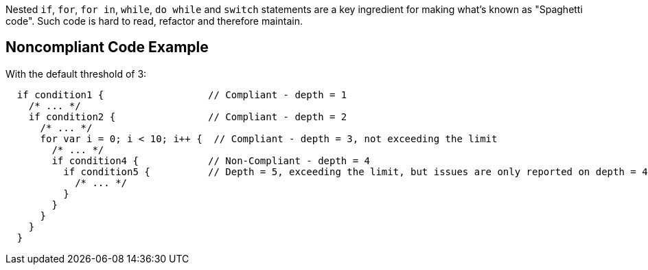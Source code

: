 Nested ``++if++``, ``++for++``, ``++for in++``, ``++while++``, ``++do while++`` and ``++switch++`` statements are a key ingredient for making what's known as "Spaghetti code".
Such code is hard to read, refactor and therefore maintain.

== Noncompliant Code Example

With the default threshold of 3:

----
  if condition1 {                  // Compliant - depth = 1
    /* ... */
    if condition2 {                // Compliant - depth = 2
      /* ... */
      for var i = 0; i < 10; i++ {  // Compliant - depth = 3, not exceeding the limit
        /* ... */
        if condition4 {            // Non-Compliant - depth = 4
          if condition5 {          // Depth = 5, exceeding the limit, but issues are only reported on depth = 4
            /* ... */
          }
        }
      }
    }
  }
----
